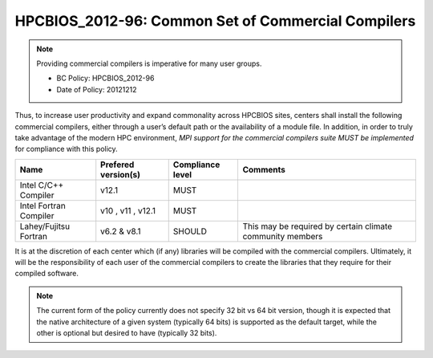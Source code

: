 .. _HPCBIOS_2012-96:

HPCBIOS_2012-96: Common Set of Commercial Compilers
===================================================

.. note::

  Providing commercial compilers is imperative for many user groups.

  * BC Policy: HPCBIOS_2012-96
  * Date of Policy: 20121212

Thus, to increase user productivity and expand commonality across
HPCBIOS sites, centers shall install the following commercial compilers,
either through a user’s default path or the availability of a module
file. In addition, in order to truly take advantage of the modern HPC
environment, *MPI support for the commercial compilers suite MUST be
implemented* for compliance with this policy.

+--------------------------+-----------------------+--------------------+-------------------------------------------------------------+
| Name                     | Prefered version(s)   | Compliance level   | Comments                                                    |
+==========================+=======================+====================+=============================================================+
| Intel C/C++ Compiler     | v12.1                 | MUST               |                                                             |
+--------------------------+-----------------------+--------------------+-------------------------------------------------------------+
| Intel Fortran Compiler   | v10 , v11 , v12.1     | MUST               |                                                             |
+--------------------------+-----------------------+--------------------+-------------------------------------------------------------+
| Lahey/Fujitsu Fortran    | v6.2 & v8.1           | SHOULD             | This may be required by certain climate community members   |
+--------------------------+-----------------------+--------------------+-------------------------------------------------------------+

It is at the discretion of each center which (if any) libraries will be
compiled with the commercial compilers. Ultimately, it will be the
responsibility of each user of the commercial compilers to create the
libraries that they require for their compiled software.

.. note::

  The current form of the policy currently does not specify 32 bit vs 64
  bit version, though it is expected that the native architecture of a
  given system (typically 64 bits) is supported as the default target,
  while the other is optional but desired to have (typically 32 bits).

